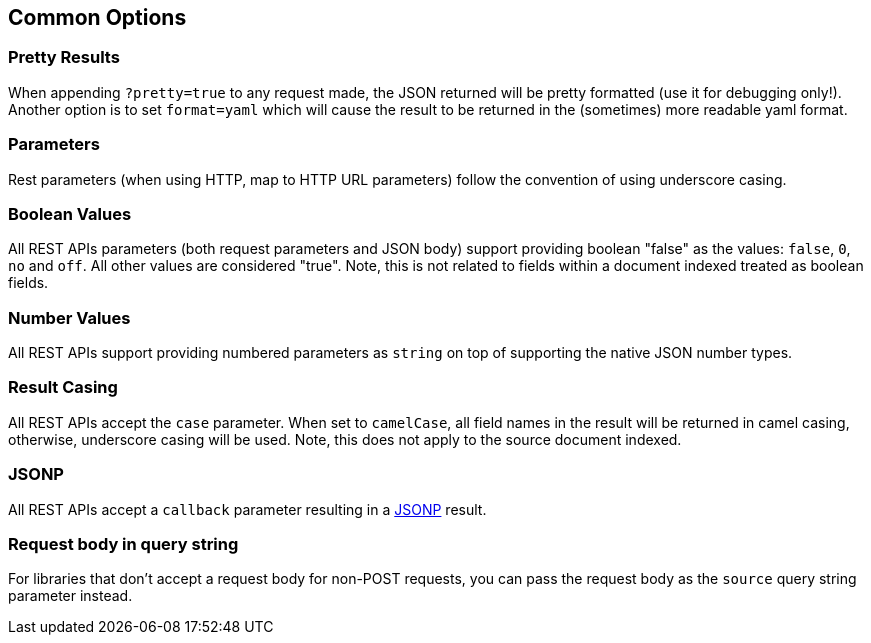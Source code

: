 [[search-common-options]]
== Common Options

=== Pretty Results

When appending `?pretty=true` to any request made, the JSON returned
will be pretty formatted (use it for debugging only!). Another option is
to set `format=yaml` which will cause the result to be returned in the
(sometimes) more readable yaml format.

=== Parameters

Rest parameters (when using HTTP, map to HTTP URL parameters) follow the
convention of using underscore casing.

=== Boolean Values

All REST APIs parameters (both request parameters and JSON body) support
providing boolean "false" as the values: `false`, `0`, `no` and `off`.
All other values are considered "true". Note, this is not related to
fields within a document indexed treated as boolean fields.

=== Number Values

All REST APIs support providing numbered parameters as `string` on top
of supporting the native JSON number types.

=== Result Casing

All REST APIs accept the `case` parameter. When set to `camelCase`, all
field names in the result will be returned in camel casing, otherwise,
underscore casing will be used. Note, this does not apply to the source
document indexed.

=== JSONP

All REST APIs accept a `callback` parameter resulting in a
http://en.wikipedia.org/wiki/JSONP[JSONP] result.

=== Request body in query string

For libraries that don't accept a request body for non-POST requests,
you can pass the request body as the `source` query string parameter
instead.

